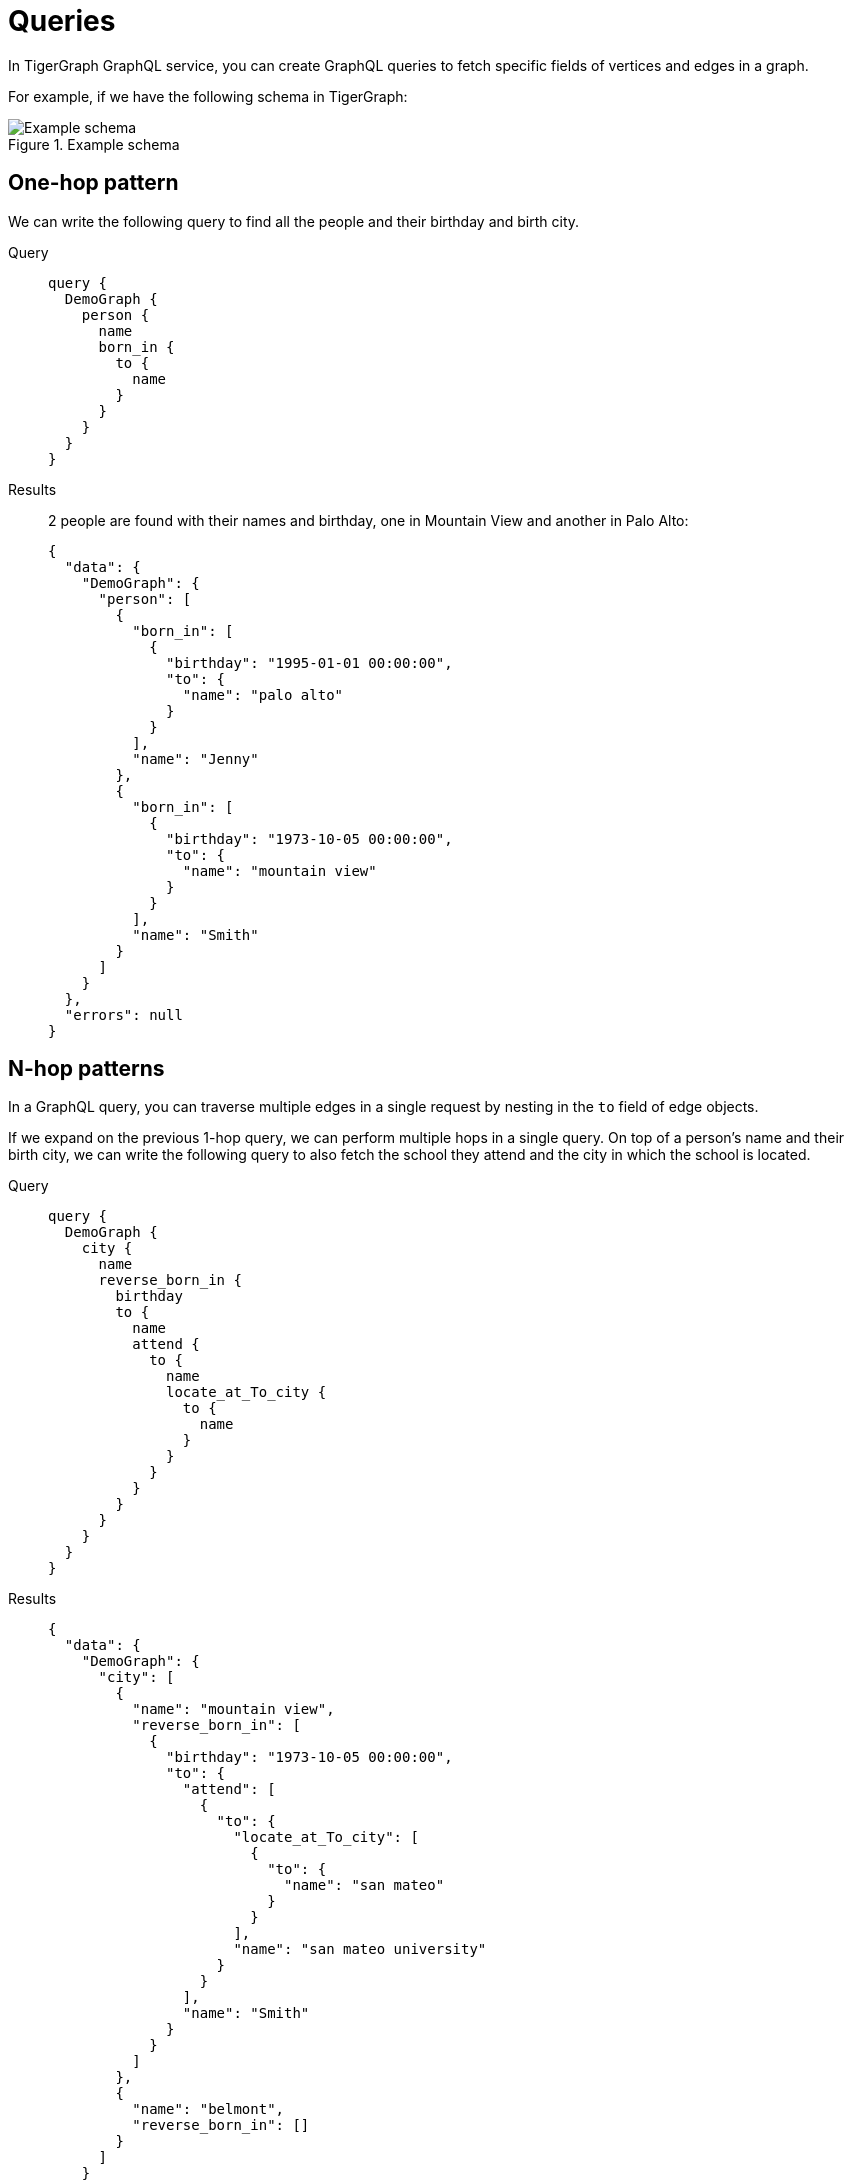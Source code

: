 = Queries

In TigerGraph GraphQL service, you can create GraphQL queries to fetch specific fields of vertices and edges in a graph.

For example, if we have the following schema in TigerGraph:

.Example schema
image::example-schema.png[Example schema]

== One-hop pattern
We can write the following query to find all the people and their birthday and birth city.

[tabs]
====
Query::
+
--
[source,graphql]
----
query {
  DemoGraph {
    person {
      name
      born_in {
        to {
          name
        }
      }
    }
  }
}

----
--
Results::
+
--
2 people are found with their names and birthday, one in Mountain View and another in Palo Alto:
[source,javascript]
----
{
  "data": {
    "DemoGraph": {
      "person": [
        {
          "born_in": [
            {
              "birthday": "1995-01-01 00:00:00",
              "to": {
                "name": "palo alto"
              }
            }
          ],
          "name": "Jenny"
        },
        {
          "born_in": [
            {
              "birthday": "1973-10-05 00:00:00",
              "to": {
                "name": "mountain view"
              }
            }
          ],
          "name": "Smith"
        }
      ]
    }
  },
  "errors": null
}

----
--
====

== N-hop patterns
In a GraphQL query, you can traverse multiple edges in a single request by nesting in the `to` field of edge objects.

If we expand on the previous 1-hop query, we can perform multiple hops in a single query.
On top of a person's name and their birth city, we can write the following query to also fetch the school they attend and the city in which the school is located.

[tabs]
====
Query::
+
--
[source,graphql]
----
query {
  DemoGraph {
    city {
      name
      reverse_born_in {
        birthday
        to {
          name
          attend {
            to {
              name
              locate_at_To_city {
                to {
                  name
                }
              }
            }
          }
        }
      }
    }
  }
}
----
--
Results::
+
--
[source,javascript]
----
{
  "data": {
    "DemoGraph": {
      "city": [
        {
          "name": "mountain view",
          "reverse_born_in": [
            {
              "birthday": "1973-10-05 00:00:00",
              "to": {
                "attend": [
                  {
                    "to": {
                      "locate_at_To_city": [
                        {
                          "to": {
                            "name": "san mateo"
                          }
                        }
                      ],
                      "name": "san mateo university"
                    }
                  }
                ],
                "name": "Smith"
              }
            }
          ]
        },
        {
          "name": "belmont",
          "reverse_born_in": []
        }
      ]
    }
  },
  "errors": null
}
----
--
====